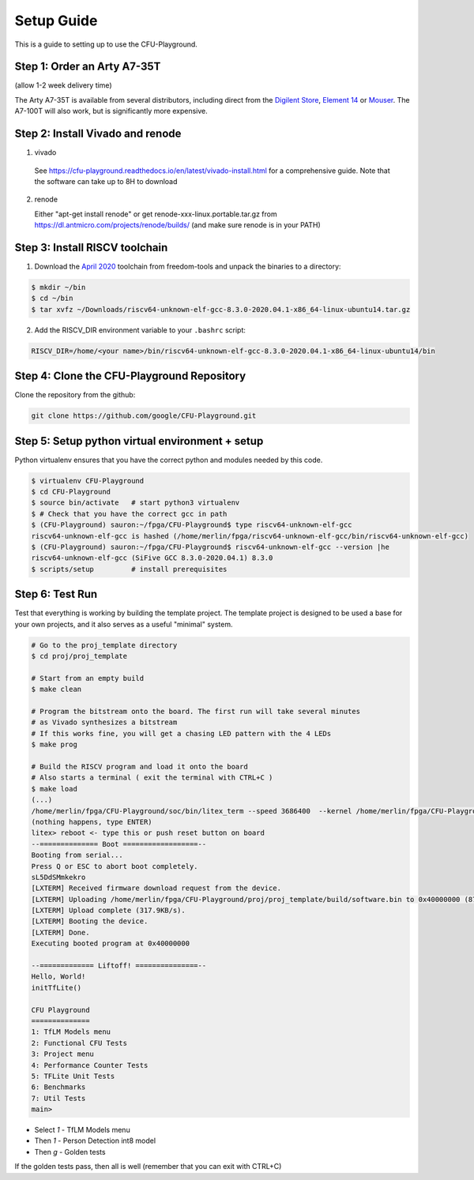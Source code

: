 Setup Guide
===========

This is a guide to setting up to use the CFU-Playground.


Step 1: Order an Arty A7-35T
----------------------------

(allow 1-2 week delivery time)

The Arty A7-35T is available from several distributors, including direct from
the `Digilent Store`_, `Element 14`_ or `Mouser`_. The A7-100T will also work,
but is significantly more expensive.

.. _`Digilent Store`: https://store.digilentinc.com/arty-a7-artix-7-fpga-development-board/
.. _`Element 14`: https://au.element14.com/avnet/aes-a7mb-7a35t-g/eval-board-arty-artix-7-low-cost/dp/277520502?st=arty%20a7
.. _`Mouser`: https://au.mouser.com/ProductDetail/Digilent/410-319?qs=%2Fha2pyFaduiP6GD6DfdhNp6rR4rT1KTVOohSnRQ%252BMgra5hr4M7aEiQ%3D%3D 


Step 2: Install Vivado and renode
---------------------------------

1. vivado
  
  See https://cfu-playground.readthedocs.io/en/latest/vivado-install.html for a comprehensive guide. 
  Note that the software can take up to 8H to download

2. renode

   Either "apt-get install renode" or get renode-xxx-linux.portable.tar.gz from
   https://dl.antmicro.com/projects/renode/builds/ (and make sure renode is in your PATH)


Step 3: Install RISCV toolchain
-------------------------------

1. Download the `April 2020`_ toolchain from freedom-tools and unpack the binaries to a directory:

.. _`April 2020`: https://github.com/sifive/freedom-tools/releases/tag/v2020.04.0-Toolchain.Only

.. code-block:: bash

   $ mkdir ~/bin
   $ cd ~/bin
   $ tar xvfz ~/Downloads/riscv64-unknown-elf-gcc-8.3.0-2020.04.1-x86_64-linux-ubuntu14.tar.gz


2. Add the RISCV_DIR environment variable to your ``.bashrc`` script:

.. code-block:: bash

   RISCV_DIR=/home/<your name>/bin/riscv64-unknown-elf-gcc-8.3.0-2020.04.1-x86_64-linux-ubuntu14/bin



Step 4: Clone the CFU-Playground Repository
-------------------------------------------

Clone the repository from the github:

.. code-block:: bash

   git clone https://github.com/google/CFU-Playground.git


Step 5: Setup python virtual environment + setup
------------------------------------------------

Python virtualenv ensures that you have the correct python and modules needed by this code.

.. code-block:: bash

   $ virtualenv CFU-Playground
   $ cd CFU-Playground
   $ source bin/activate   # start python3 virtualenv
   $ # Check that you have the correct gcc in path
   $ (CFU-Playground) sauron:~/fpga/CFU-Playground$ type riscv64-unknown-elf-gcc
   riscv64-unknown-elf-gcc is hashed (/home/merlin/fpga/riscv64-unknown-elf-gcc/bin/riscv64-unknown-elf-gcc)
   $ (CFU-Playground) sauron:~/fpga/CFU-Playground$ riscv64-unknown-elf-gcc --version |he
   riscv64-unknown-elf-gcc (SiFive GCC 8.3.0-2020.04.1) 8.3.0
   $ scripts/setup         # install prerequisites
   
Step 6: Test Run
----------------

Test that everything is working by building the template project. The template
project is designed to be used a base for your own projects, and it also serves
as a useful "minimal" system.

.. code-block:: bash

   # Go to the proj_template directory
   $ cd proj/proj_template

   # Start from an empty build
   $ make clean

   # Program the bitstream onto the board. The first run will take several minutes
   # as Vivado synthesizes a bitstream
   # If this works fine, you will get a chasing LED pattern with the 4 LEDs
   $ make prog

   # Build the RISCV program and load it onto the board
   # Also starts a terminal ( exit the terminal with CTRL+C )
   $ make load
   (...)
   /home/merlin/fpga/CFU-Playground/soc/bin/litex_term --speed 3686400  --kernel /home/merlin/fpga/CFU-Playground/proj/proj_template/build/software.bin /dev/ttyUSB1
   (nothing happens, type ENTER)
   litex> reboot <- type this or push reset button on board
   --============== Boot ==================--
   Booting from serial...
   Press Q or ESC to abort boot completely.
   sL5DdSMmkekro
   [LXTERM] Received firmware download request from the device.
   [LXTERM] Uploading /home/merlin/fpga/CFU-Playground/proj/proj_template/build/software.bin to 0x40000000 (879876 bytes)...
   [LXTERM] Upload complete (317.9KB/s).
   [LXTERM] Booting the device.
   [LXTERM] Done.
   Executing booted program at 0x40000000
   
   --============= Liftoff! ===============--
   Hello, World!
   initTfLite()
   
   CFU Playground
   ==============
   1: TfLM Models menu
   2: Functional CFU Tests
   3: Project menu
   4: Performance Counter Tests
   5: TFLite Unit Tests
   6: Benchmarks
   7: Util Tests
   main> 


* Select `1` - TfLM Models menu
* Then `1` - Person Detection int8 model
* Then `g` - Golden tests

If the golden tests pass, then all is well (remember that you can exit with CTRL+C)
